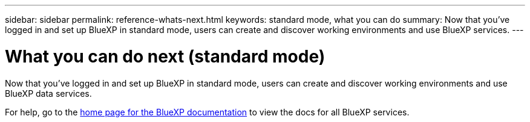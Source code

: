 ---
sidebar: sidebar
permalink: reference-whats-next.html
keywords: standard mode, what you can do
summary: Now that you've logged in and set up BlueXP in standard mode, users can create and discover working environments and use BlueXP services.
---

= What you can do next (standard mode)
:hardbreaks:
:nofooter:
:icons: font
:linkattrs:
:imagesdir: ./media/

[.lead]
Now that you've logged in and set up BlueXP in standard mode, users can create and discover working environments and use BlueXP data services.

For help, go to the https://docs.netapp.com/us-en/cloud-manager-family/[home page for the BlueXP documentation^] to view the docs for all BlueXP services.